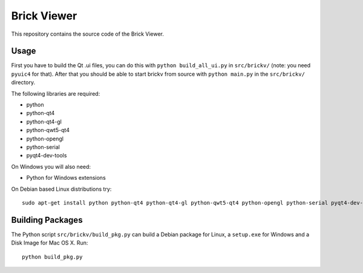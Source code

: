 Brick Viewer
============

This repository contains the source code of the Brick Viewer.

Usage
-----

First you have to build the Qt .ui files, you can do this with
``python build_all_ui.py`` in ``src/brickv/`` (note: you need ``pyuic4`` for that).
After that you should be able to start brickv from source with
``python main.py`` in the ``src/brickv/`` directory.

The following libraries are required:

* python
* python-qt4
* python-qt4-gl
* python-qwt5-qt4
* python-opengl
* python-serial
* pyqt4-dev-tools

On Windows you will also need:

* Python for Windows extensions

On Debian based Linux distributions try::

 sudo apt-get install python python-qt4 python-qt4-gl python-qwt5-qt4 python-opengl python-serial pyqt4-dev-tools

Building Packages
-----------------

The Python script ``src/brickv/build_pkg.py`` can build a Debian package for
Linux, a ``setup.exe`` for Windows and a Disk Image for Mac OS X. Run::

 python build_pkg.py
